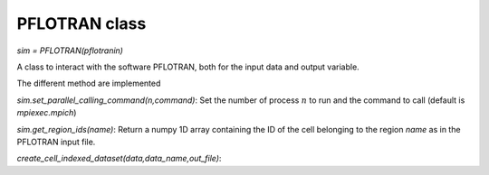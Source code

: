 .. _pflotran:

PFLOTRAN class
==============

`sim = PFLOTRAN(pflotranin)`

A class to interact with the software PFLOTRAN, both for the input data
and output variable.

The different method are implemented

`sim.set_parallel_calling_command(n,command)`: Set the number of process :math:`n` to run
and the command to call (default is `mpiexec.mpich`)

`sim.get_region_ids(name)`: Return a numpy 1D array containing the ID of the cell
belonging to the region `name` as in the PFLOTRAN input file.

`create_cell_indexed_dataset(data,data_name,out_file)`: 


